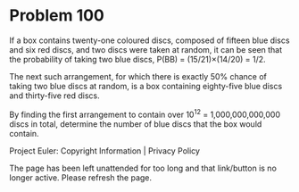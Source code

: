 *   Problem 100

   If a box contains twenty-one coloured discs, composed of fifteen blue
   discs and six red discs, and two discs were taken at random, it can be
   seen that the probability of taking two blue discs, P(BB) =
   (15/21)×(14/20) = 1/2.

   The next such arrangement, for which there is exactly 50% chance of taking
   two blue discs at random, is a box containing eighty-five blue discs and
   thirty-five red discs.

   By finding the first arrangement to contain over 10^12 = 1,000,000,000,000
   discs in total, determine the number of blue discs that the box would
   contain.

   Project Euler: Copyright Information | Privacy Policy

   The page has been left unattended for too long and that link/button is no
   longer active. Please refresh the page.
